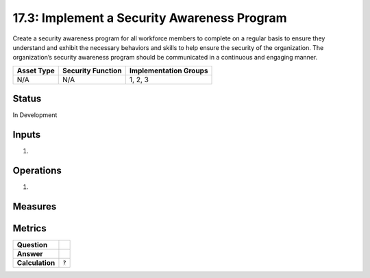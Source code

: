 17.3: Implement a Security Awareness Program
=========================================================
Create a security awareness program for all workforce members to complete on a regular basis to ensure they understand and exhibit the necessary behaviors and skills to help ensure the security of the organization.  The organization’s security awareness program should be communicated in a continuous and engaging manner.

.. list-table::
	:header-rows: 1

	* - Asset Type 
	  - Security Function
	  - Implementation Groups
	* - N/A
	  - N/A
	  - 1, 2, 3

Status
------
In Development

Inputs
-----------
#. 

Operations
----------
#. 

Measures
--------


Metrics
-------
.. list-table::

	* - **Question**
	  - 
	* - **Answer**
	  - 
	* - **Calculation**
	  - :code:`?`

.. history
.. authors
.. license